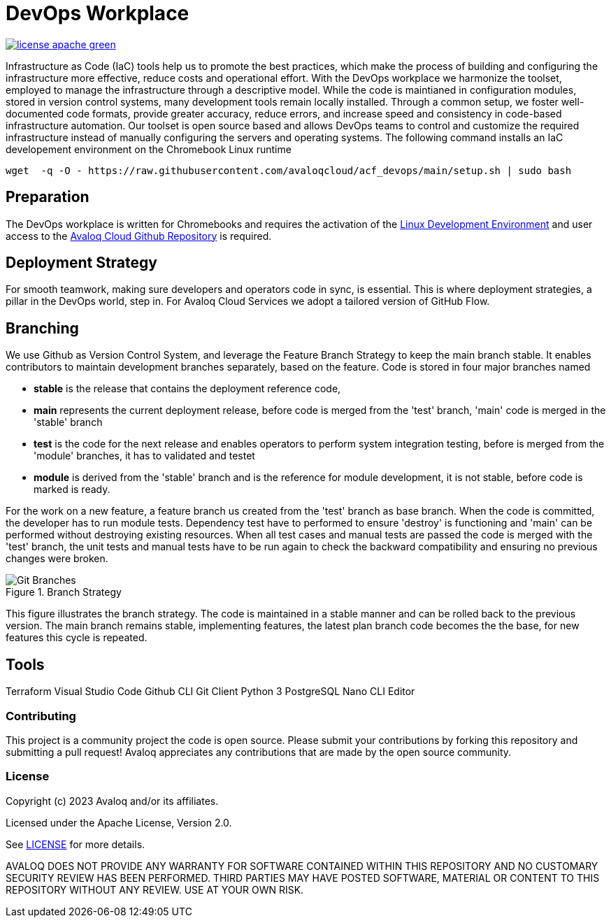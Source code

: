 // Copyright (c) 2023 Avaloq and/or its affiliates.
// Licensed under the Apache 2.0 license shown at https://www.apache.org/licenses/LICENSE-2.0.

# DevOps Workplace

image:https://img.shields.io/badge/license-apache-green[link="LICENSE"]

Infrastructure as Code (IaC) tools help us to promote the best practices, which make the process of building and configuring the infrastructure more effective, reduce costs and operational effort. With the DevOps workplace we harmonize the toolset, employed to manage the infrastructure through a descriptive model. While the code is maintianed in configuration modules, stored in version control systems, many development tools remain locally installed. Through a common setup, we foster well-documented code formats, provide greater accuracy, reduce errors, and increase speed and consistency in code-based infrastructure automation. Our toolset is open source based and allows DevOps teams to control and customize the required infrastructure instead of manually configuring the servers and operating systems. The following command installs an IaC developement environment on the Chromebook Linux runtime

```bash
wget  -q -O - https://raw.githubusercontent.com/avaloqcloud/acf_devops/main/setup.sh | sudo bash
```

## Preparation
The DevOps workplace is written for Chromebooks and requires the activation of the link:https://support.google.com/chromebook/answer/9145439?sjid=6402904049956629838-EU[Linux Development Environment] and user access to the link:https://github.com/avaloqcloud[Avaloq Cloud Github Repository] is required.

## Deployment Strategy
For smooth teamwork, making sure developers and operators code in sync, is essential. This is where deployment strategies, a pillar in the DevOps world, step in. For Avaloq Cloud Services we adopt a tailored version of GitHub Flow.

== Branching
We use Github as Version Control System, and leverage the Feature Branch Strategy to keep the main branch stable. It enables contributors to maintain development branches separately, based on the feature. Code is stored in four major branches named

* **stable** is the release that contains the deployment reference code, 
* **main** represents the current deployment release, before code is merged from the 'test' branch, 'main' code is merged in the 'stable' branch 
* **test** is the code for the next release and enables operators to perform system integration testing, before is merged from the 'module' branches, it has to validated and testet  
* **module** is derived from the 'stable' branch and is the reference for module development, it is not stable, before code is marked is ready.

For the work on a new feature, a feature branch us created from the 'test' branch as base branch. When the code is committed, the developer has to run module tests. Dependency test have to performed to ensure 'destroy' is functioning and 'main' can be performed without destroying existing resources. When all test cases and manual tests are passed the code is merged with the 'test' branch, the unit tests and manual tests have to be run again to check the backward compatibility and ensuring no previous changes were broken. 

[#img-branching] 
.Branch Strategy 
image::/img/branch.drawio.svg[Git Branches] 

This figure illustrates the branch strategy. The code is maintained in a stable manner and can be rolled back to the previous version. The main branch remains stable, implementing features, the latest plan branch code becomes the the base, for new features this cycle is repeated.

## Tools
Terraform
Visual Studio Code
Github CLI
Git Client
Python 3
PostgreSQL
Nano CLI Editor


=== Contributing
This project is a community project the code is open source.  Please submit your contributions by forking this repository and submitting a pull request!  Avaloq appreciates any contributions that are made by the open source community.

=== License
Copyright (c) 2023 Avaloq and/or its affiliates.

Licensed under the Apache License, Version 2.0.

See link:LICENSE[LICENSE] for more details.

AVALOQ DOES NOT PROVIDE ANY WARRANTY FOR SOFTWARE CONTAINED WITHIN THIS REPOSITORY AND NO CUSTOMARY SECURITY REVIEW HAS BEEN PERFORMED. THIRD PARTIES MAY HAVE POSTED SOFTWARE, MATERIAL OR CONTENT TO THIS REPOSITORY WITHOUT ANY REVIEW. USE AT YOUR OWN RISK.  
